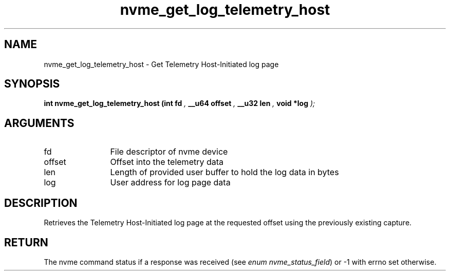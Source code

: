 .TH "nvme_get_log_telemetry_host" 9 "nvme_get_log_telemetry_host" "September 2023" "libnvme API manual" LINUX
.SH NAME
nvme_get_log_telemetry_host \- Get Telemetry Host-Initiated log page
.SH SYNOPSIS
.B "int" nvme_get_log_telemetry_host
.BI "(int fd "  ","
.BI "__u64 offset "  ","
.BI "__u32 len "  ","
.BI "void *log "  ");"
.SH ARGUMENTS
.IP "fd" 12
File descriptor of nvme device
.IP "offset" 12
Offset into the telemetry data
.IP "len" 12
Length of provided user buffer to hold the log data in bytes
.IP "log" 12
User address for log page data
.SH "DESCRIPTION"
Retrieves the Telemetry Host-Initiated log page at the requested offset
using the previously existing capture.
.SH "RETURN"
The nvme command status if a response was received (see
\fIenum nvme_status_field\fP) or -1 with errno set otherwise.
